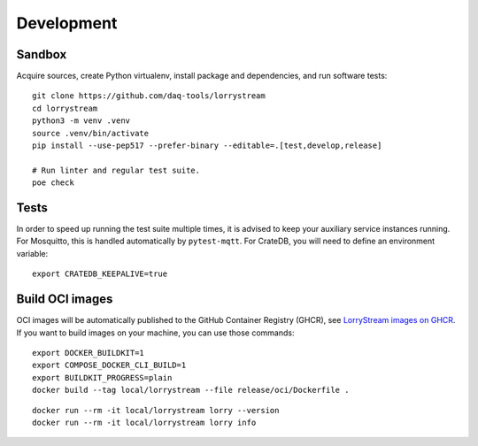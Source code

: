###########
Development
###########


*******
Sandbox
*******

Acquire sources, create Python virtualenv, install package and dependencies,
and run software tests::

    git clone https://github.com/daq-tools/lorrystream
    cd lorrystream
    python3 -m venv .venv
    source .venv/bin/activate
    pip install --use-pep517 --prefer-binary --editable=.[test,develop,release]

    # Run linter and regular test suite.
    poe check


*****
Tests
*****

In order to speed up running the test suite multiple times, it is advised to
keep your auxiliary service instances running. For Mosquitto, this is handled
automatically by ``pytest-mqtt``. For CrateDB, you will need to define an
environment variable::

    export CRATEDB_KEEPALIVE=true


****************
Build OCI images
****************

OCI images will be automatically published to the GitHub Container Registry
(GHCR), see `LorryStream images on GHCR`_. If you want to build images on your
machine, you can use those commands::

    export DOCKER_BUILDKIT=1
    export COMPOSE_DOCKER_CLI_BUILD=1
    export BUILDKIT_PROGRESS=plain
    docker build --tag local/lorrystream --file release/oci/Dockerfile .

::

    docker run --rm -it local/lorrystream lorry --version
    docker run --rm -it local/lorrystream lorry info


.. _LorryStream images on GHCR: https://github.com/orgs/daq-tools/packages?repo_name=lorrystream
